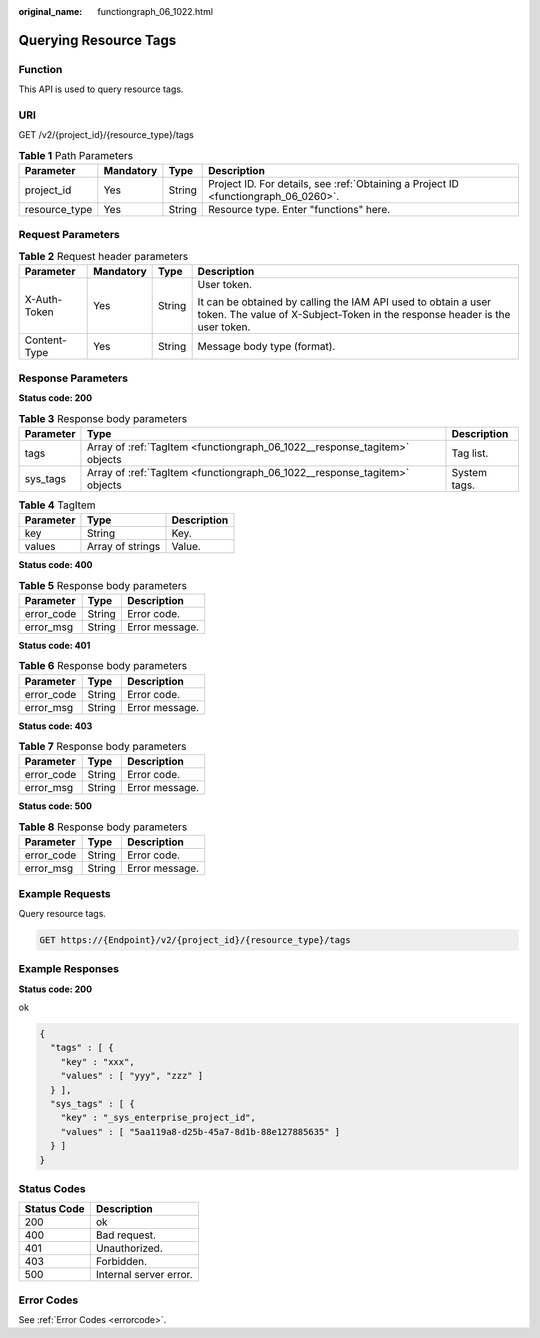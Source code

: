 :original_name: functiongraph_06_1022.html

.. _functiongraph_06_1022:

Querying Resource Tags
======================

Function
--------

This API is used to query resource tags.

URI
---

GET /v2/{project_id}/{resource_type}/tags

.. table:: **Table 1** Path Parameters

   +---------------+-----------+--------+-------------------------------------------------------------------------------------+
   | Parameter     | Mandatory | Type   | Description                                                                         |
   +===============+===========+========+=====================================================================================+
   | project_id    | Yes       | String | Project ID. For details, see :ref:`Obtaining a Project ID <functiongraph_06_0260>`. |
   +---------------+-----------+--------+-------------------------------------------------------------------------------------+
   | resource_type | Yes       | String | Resource type. Enter "functions" here.                                              |
   +---------------+-----------+--------+-------------------------------------------------------------------------------------+

Request Parameters
------------------

.. table:: **Table 2** Request header parameters

   +-----------------+-----------------+-----------------+-----------------------------------------------------------------------------------------------------------------------------------------------+
   | Parameter       | Mandatory       | Type            | Description                                                                                                                                   |
   +=================+=================+=================+===============================================================================================================================================+
   | X-Auth-Token    | Yes             | String          | User token.                                                                                                                                   |
   |                 |                 |                 |                                                                                                                                               |
   |                 |                 |                 | It can be obtained by calling the IAM API used to obtain a user token. The value of X-Subject-Token in the response header is the user token. |
   +-----------------+-----------------+-----------------+-----------------------------------------------------------------------------------------------------------------------------------------------+
   | Content-Type    | Yes             | String          | Message body type (format).                                                                                                                   |
   +-----------------+-----------------+-----------------+-----------------------------------------------------------------------------------------------------------------------------------------------+

Response Parameters
-------------------

**Status code: 200**

.. table:: **Table 3** Response body parameters

   +-----------+---------------------------------------------------------------------------+--------------+
   | Parameter | Type                                                                      | Description  |
   +===========+===========================================================================+==============+
   | tags      | Array of :ref:`TagItem <functiongraph_06_1022__response_tagitem>` objects | Tag list.    |
   +-----------+---------------------------------------------------------------------------+--------------+
   | sys_tags  | Array of :ref:`TagItem <functiongraph_06_1022__response_tagitem>` objects | System tags. |
   +-----------+---------------------------------------------------------------------------+--------------+

.. _functiongraph_06_1022__response_tagitem:

.. table:: **Table 4** TagItem

   ========= ================ ===========
   Parameter Type             Description
   ========= ================ ===========
   key       String           Key.
   values    Array of strings Value.
   ========= ================ ===========

**Status code: 400**

.. table:: **Table 5** Response body parameters

   ========== ====== ==============
   Parameter  Type   Description
   ========== ====== ==============
   error_code String Error code.
   error_msg  String Error message.
   ========== ====== ==============

**Status code: 401**

.. table:: **Table 6** Response body parameters

   ========== ====== ==============
   Parameter  Type   Description
   ========== ====== ==============
   error_code String Error code.
   error_msg  String Error message.
   ========== ====== ==============

**Status code: 403**

.. table:: **Table 7** Response body parameters

   ========== ====== ==============
   Parameter  Type   Description
   ========== ====== ==============
   error_code String Error code.
   error_msg  String Error message.
   ========== ====== ==============

**Status code: 500**

.. table:: **Table 8** Response body parameters

   ========== ====== ==============
   Parameter  Type   Description
   ========== ====== ==============
   error_code String Error code.
   error_msg  String Error message.
   ========== ====== ==============

Example Requests
----------------

Query resource tags.

.. code-block:: text

   GET https://{Endpoint}/v2/{project_id}/{resource_type}/tags

Example Responses
-----------------

**Status code: 200**

ok

.. code-block::

   {
     "tags" : [ {
       "key" : "xxx",
       "values" : [ "yyy", "zzz" ]
     } ],
     "sys_tags" : [ {
       "key" : "_sys_enterprise_project_id",
       "values" : [ "5aa119a8-d25b-45a7-8d1b-88e127885635" ]
     } ]
   }

Status Codes
------------

=========== ======================
Status Code Description
=========== ======================
200         ok
400         Bad request.
401         Unauthorized.
403         Forbidden.
500         Internal server error.
=========== ======================

Error Codes
-----------

See :ref:`Error Codes <errorcode>`.
